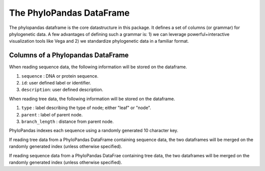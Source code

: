 The PhyloPandas DataFrame
=========================

The phylopandas dataframe is the core datastructure in this package. It defines
a set of columns (or grammar) for phylogenetic data. A few advantages of
defining such a grammar is: 1) we can leverage powerful+interactive
visualization tools like Vega and 2) we standardize phylogenetic data in a
familiar format.

Columns of a Phylopandas DataFrame
----------------------------------

When reading sequence data, the following information will be stored on the dataframe.

1. ``sequence`` : DNA or protein sequence.
2. ``id``: user defined label or identifier.
3. ``description``: user defined description.

When reading tree data, the following information will be stored on the dataframe.

1. ``type`` : label describing the type of node; either "leaf" or "node".
2. ``parent`` : label of parent node.
3. ``branch_length`` : distance from parent node.

PhyloPandas indexes each sequence using a randomly generated 10 character key.

If reading tree data from a PhyloPandas DataFrame containing sequence data, the
two dataframes will be merged on the randomly generated index (unless otherwise specified).

If reading sequence data from a PhyloPandas DataFrae containing tree data, the two dataframes will be merged on the randomly generated index (unless otherwise specified).
